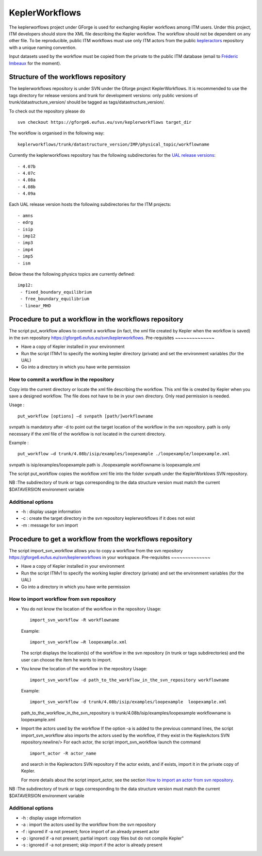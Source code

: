 .. _isip_keplerworkflows:

KeplerWorkflows
===============

The keplerworflows project under GForge is used for exchanging Kepler
workflows among ITM users. Under this project, ITM developers should
store the XML file describing the Kepler workflow. The workflow should
not be dependent on any other file. To be reproducible, public ITM
workflows must use only ITM actors from the public
`kepleractors <#isip_kepleractors>`__ repository with a unique naming
convention.

Input datasets used by the workflow must be copied from the private to
the public ITM database (email to `Fréderic
Imbeaux <mailto:Frederic.Imbeaux@cea.fr>`__ for the moment).

Structure of the workflows repository
-------------------------------------

The keplerworkflows repository is under SVN under the Gforge project
KeplerWorkflows. It is recommended to use the tags directory for release
versions and trunk for development versions: only public versions of
trunk/datastructure_version/ should be tagged as
tags/datastructure_version/.

To check out the repository please do

::

   svn checkout https://gforge6.eufus.eu/svn/keplerworkflows target_dir

The workflow is organised in the following way:

::

       keplerworkflows/trunk/datastructure_version/IMP/physical_topic/workflowname
       

Currently the keplerworkflows repository has the following
subdirectories for the `UAL release
versions <#isip_data_structure_releases>`__:

::

   - 4.07b
   - 4.07c
   - 4.08a
   - 4.08b
   - 4.09a
       

Each UAL release version hosts the following subdirectories for the ITM
projects:

::

   - amns
   - edrg
   - isip
   - imp12
   - imp3
   - imp4
   - imp5
   - ism
       

Below these the following physics topics are currently defined:

::

       imp12:
        - fixed_boundary_equilibrium
        - free_boundary_equilibrium
        - linear_MHD
       

Procedure to put a workflow in the workflows repository
-------------------------------------------------------

The script
put_workflow
allows to commit a workflow (in fact, the xml file created by Kepler
when the workflow is saved) in the svn repository
https://gforge6.eufus.eu/svn/keplerworkflows.
Pre-requisites
~~~~~~~~~~~~~~

-  Have a copy of Kepler installed in your environment
-  Run the script
   ITMv1
   to specify the working kepler directory (private) and set the
   environment variables (for the UAL)
-  Go into a directory in which you have write permission

How to commit a workflow in the repository
~~~~~~~~~~~~~~~~~~~~~~~~~~~~~~~~~~~~~~~~~~

Copy into the current directory or locate the xml file describing the
workflow. This xml file is created by Kepler when you save a designed
workflow. The file does not have to be in your own directory. Only read
permission is needed.

Usage :

::

   put_workflow [options] –d svnpath [path/]workflowname
               

svnpath is mandatory after -d to point out the target location of the
workflow in the svn repository. path is only necessary if the xml file
of the workflow is not located in the current directory.

Example :

::

   put_workflow –d trunk/4.08b/isip/examples/loopexample ./loopexample/loopexample.xml
               

svnpath is isip/examples/loopexample path is ./loopexample workflowname
is loopexample.xml

The script put_workflow copies the workflow xml file into the folder
svnpath under the KeplerWorklows SVN repository.

NB :The subdirectory of trunk or tags corresponding to the data
structure version must match the current $DATAVERSION environment
variable

Additional options
~~~~~~~~~~~~~~~~~~

-  -h : display usage information
-  -c : create the target directory in the svn repository
   keplerworkflows
   if it does not exist
-  -m : message for svn import

.. _import_svn_actors:

Procedure to get a workflow from the workflows repository
---------------------------------------------------------

The script
import_svn_workflow
allows you to copy a workflow from the svn repository
https://gforge6.eufus.eu/svn/keplerworkflows in your workspace.
Pre-requisites
~~~~~~~~~~~~~~

-  Have a copy of Kepler installed in your environment
-  Run the script
   ITMv1
   to specify the working kepler directory (private) and set the
   environment variables (for the UAL)
-  Go into a directory in which you have write permission

How to import workflow from svn repository
~~~~~~~~~~~~~~~~~~~~~~~~~~~~~~~~~~~~~~~~~~

-  You do not know the location of the workflow in the repository
   Usage:

   ::

      import_svn_workflow -R workflowname

   Example:

   ::

      import_svn_workflow –R loopexample.xml

   The script displays the location(s) of the workflow in the svn
   repository (in trunk or tags subdirectories) and the user can choose
   the item he wants to import.

-  You know the location of the workflow in the repository
   Usage:

   ::

      import_svn_workflow -d path_to_the_workflow_in_the_svn_repository workflowname

   Example:

   ::

      import_svn_workflow -d trunk/4.08b/isip/examples/loopexample  loopexample.xml

   path_to_the_workflow_in_the_svn_repository is
   trunk/4.08b/isip/examples/loopexample workflowname is loopexample.xml

-  Import the actors used by the workflow
   If the option -a is added to the previous command lines, the script
   import_svn_workflow also imports the actors used by the workflow, if
   they exist in the KeplerActors SVN repository.newline/> For each
   actor, the script import_svn_workflow launch the command

   ::

      import_actor -R actor_name

   and search in the Kepleractors SVN repository if the actor exists,
   and if exists, import it in the private copy of Kepler.

   For more details about the script import_actor, see the section `How
   to import an actor from svn repository <#import_svn_actors>`__.

NB :The subdirectory of trunk or tags corresponding to the data
structure version must match the current $DATAVERSION environment
variable

Additional options
~~~~~~~~~~~~~~~~~~

-  -h : display usage information
-  -a : import the actors used by the workflow from the svn repository
-  -f : ignored if -a not present; force import of an already present
   actor
-  -p : ignored if -a not present; partial import: copy files but do not
   compile Kepler"
-  -s : ignored if -a not present; skip import if the actor is already
   present

